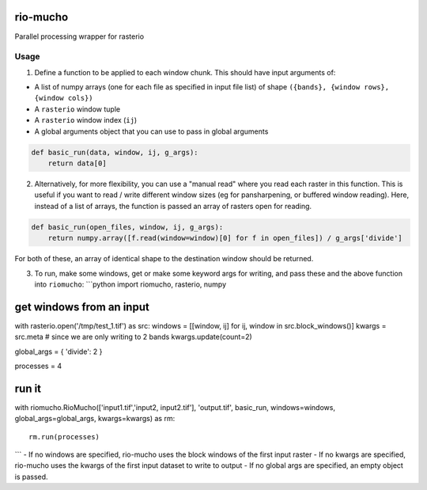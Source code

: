 rio-mucho
=========

Parallel processing wrapper for rasterio

|Build Status|\ |Coverage Status|

Usage
-----

1. Define a function to be applied to each window chunk. This should
   have input arguments of:

-  A list of numpy arrays (one for each file as specified in input file
   list) of shape ``({bands}, {window rows}, {window cols})``
-  A ``rasterio`` window tuple
-  A ``rasterio`` window index (``ij``)
-  A global arguments object that you can use to pass in global
   arguments

.. code:: python

    def basic_run(data, window, ij, g_args):
        return data[0]

2. Alternatively, for more flexibility, you can use a "manual read"
   where you read each raster in this function. This is useful if you
   want to read / write different window sizes (eg for pansharpening, or
   buffered window reading). Here, instead of a list of arrays, the
   function is passed an array of rasters open for reading.

.. code:: python

    def basic_run(open_files, window, ij, g_args):
        return numpy.array([f.read(window=window)[0] for f in open_files]) / g_args['divide']

For both of these, an array of identical shape to the destination window
should be returned.

3. To run, make some windows, get or make some keyword args for writing,
   and pass these and the above function into ``riomucho``: \`\`\`python
   import riomucho, rasterio, numpy

get windows from an input
=========================

with rasterio.open('/tmp/test\_1.tif') as src: windows = [[window, ij]
for ij, window in src.block\_windows()] kwargs = src.meta # since we are
only writing to 2 bands kwargs.update(count=2)

global\_args = { 'divide': 2 }

processes = 4

run it
======

with riomucho.RioMucho(['input1.tif','input2, input2.tif'],
'output.tif', basic\_run, windows=windows, global\_args=global\_args,
kwargs=kwargs) as rm:

::

    rm.run(processes)

\`\`\` - If no windows are specified, rio-mucho uses the block windows
of the first input raster - If no kwargs are specified, rio-mucho uses
the kwargs of the first input dataset to write to output - If no global
args are specified, an empty object is passed.

.. |Build Status| image:: https://travis-ci.org/mapbox/rio-mucho.svg?branch=master
   :target: https://travis-ci.org/mapbox/rio-mucho
.. |Coverage Status| image:: https://coveralls.io/repos/mapbox/rio-mucho/badge.svg?branch=setup-stuff
   :target: https://coveralls.io/r/mapbox/rio-mucho?branch=master
